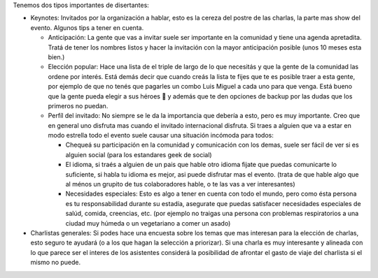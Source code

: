 .. title: Selección de disertantes


Tenemos dos tipos importantes de disertantes:

* Keynotes:  Invitados por la organización a hablar, esto es la cereza del postre de las charlas, la parte mas show del evento. Algunos tips a tener en cuenta.

  * Anticipación: La gente que vas a invitar suele ser importante en la comunidad y tiene una agenda apretadita. Tratá de tener los nombres listos y hacer la invitación con la mayor anticipación posible (unos 10 meses esta bien.)

  * Elección popular: Hace una lista de el triple de largo de lo que necesitás y que la gente de la comunidad las ordene por interés. Está demás decir que cuando creás la lista te fijes que te es posible traer a esta gente, por ejemplo de que no tenés que pagarles un combo Luis Miguel a cada uno para que venga. Está bueno que la gente pueda elegir a sus héroes 🙂 y además que te den opciones de backup por las dudas que los primeros no puedan.

  * Perfíl del invitado: No siempre se le da la importancia que debería a esto, pero es muy importante. Creo que en general uno disfruta mas cuando el invitado internacional disfruta. Si traes a alguien que va a estar en modo estrella todo el evento suele causar una situación incómoda para todos:

    * Chequeá su participación en la comunidad y comunicación con los demas, suele ser fácil de ver si es alguien social (para los estandares geek de social)

    * El idioma, si traés a alguien de un pais que hable otro idioma fijate que puedas comunicarte lo suficiente, si habla tu idioma es mejor, asi puede disfrutar mas el evento. (trata de que hable algo que al ménos un grupito de tus colaboradores hable, o te las vas a ver interesantes)

    * Necesidades especiales: Esto es algo a tener en cuenta con todo el mundo, pero como ésta persona es tu responsabilidad durante su estadía, asegurate que puedas satisfacer necesidades especiales de salúd, comida, creencias, etc. (por ejemplo no traigas una persona con problemas respiratorios a una ciudad muy húmeda o un vegetariano a comer un asado)

* Charlistas generales: Si podes hace una encuesta sobre los temas que mas interesan para la elección de charlas, esto seguro te ayudará (o a los que hagan la selección a priorizar). Si una charla es muy interesante y  alineada con lo que parece ser el interes de los asistentes considerá la posibilidad de afrontar el gasto de viaje del charlista si el mismo no puede.

